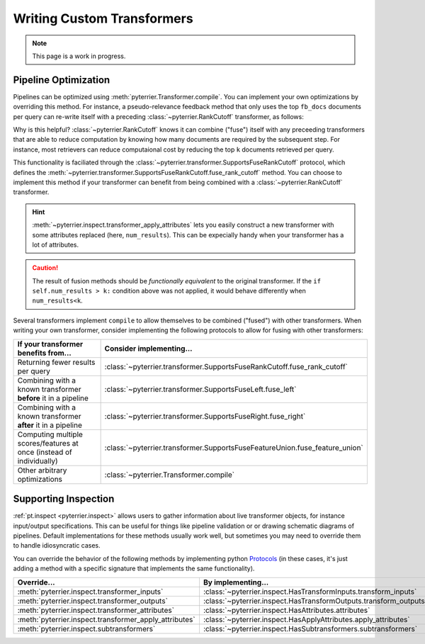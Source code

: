 Writing Custom Transformers
=====================================

.. note::
    This page is a work in progress.



Pipeline Optimization
-------------------------------------

Pipelines can be optimized using :meth:`pyterrier.Transformer.compile`. You can implement your own
optimizations by overriding this method. For instance, a pseudo-relevance feedback method that only uses the
top ``fb_docs`` documents per query can re-write itself with a preceding :class:`~pyterrier.RankCutoff` transformer,
as follows:

.. code-block:: python
    :caption: Optimizing a pseudo-relevance feedback transformer by implementing ``compile()``.

    class MyPrf(pt.Transformer):
        ...
        def compile(self) -> pt.Transformer:
            return pt.RankCutoff(self.fb_docs) >> self

Why is this helpful? :class:`~pyterrier.RankCutoff` knows it can combine ("fuse") itself with any preceeding
transformers that are able to reduce computation by knowing how many documents are required by the subsequent step.
For instance, most retrievers can reduce computaional cost by reducing the top ``k`` documents retrieved per query.

This functionality is faciliated through the :class:`~pyterrier.transformer.SupportsFuseRankCutoff` protocol, which defines
the :meth:`~pyterrier.transformer.SupportsFuseRankCutoff.fuse_rank_cutoff` method. You can choose to implement this
method if your transformer can benefit from being combined with a :class:`~pyterrier.RankCutoff` transformer.

.. code-block:: python
    :caption: Implementing ``fuse_rank_cutoff`` to allow combining with ``RankCutoff``.

    class MyRetriever(pt.Transformer):
        ...
        def fuse_rank_cutoff(self, k: int) -> Optional[pt.Transformer]:
            if self.num_results > k:
                return pt.inspect.transformer_apply_attributes(self, num_results=k)

.. hint::
    :meth:`~pyterrier.inspect.transformer_apply_attributes` lets you easily construct a new transformer with some attributes
    replaced (here, ``num_results``). This can be expecially handy when your transformer has a lot of attributes.

.. caution::
    The result of fusion methods should be *functionally equivalent* to the original transformer. If the
    ``if self.num_results > k:`` condition above was not applied, it would behave differently when ``num_results<k``.


Several transformers implement ``compile`` to allow themselves to be combined ("fused") with other transformers. When
writing your own transformer, consider implementing the following protocols to allow for fusing with other transformers:

+----------------------------------------------------------------------+-----------------------------------------------------------------------------+
| If your transformer benefits from...                                 | Consider implementing...                                                    |
+======================================================================+=============================================================================+
| Returning fewer results per query                                    | :class:`~pyterrier.transformer.SupportsFuseRankCutoff.fuse_rank_cutoff`     |
+----------------------------------------------------------------------+-----------------------------------------------------------------------------+
| Combining with a known transformer **before** it in a pipeline       | :class:`~pyterrier.transformer.SupportsFuseLeft.fuse_left`                  |
+----------------------------------------------------------------------+-----------------------------------------------------------------------------+
| Combining with a known transformer **after** it in a pipeline        | :class:`~pyterrier.transformer.SupportsFuseRight.fuse_right`                |
+----------------------------------------------------------------------+-----------------------------------------------------------------------------+
| Computing multiple scores/features at once (instead of individually) | :class:`~pyterrier.transformer.SupportsFuseFeatureUnion.fuse_feature_union` |
+----------------------------------------------------------------------+-----------------------------------------------------------------------------+
| Other arbitrary optimizations                                        | :class:`~pyterrier.Transformer.compile`                                     |
+----------------------------------------------------------------------+-----------------------------------------------------------------------------+


Supporting Inspection
-------------------------------------

:ref:`pt.inspect <pyterrier.inspect>` allows users to gather information about live transformer objects, for instance
input/output specifications. This can be useful for things like pipeline validation or or drawing schematic diagrams of pipelines.
Default implementations for these methods usually work well, but sometimes you may need to override them to handle idiosyncratic cases.

You can override the behavior of the following methods by implementing python
`Protocols <https://typing.python.org/en/latest/spec/protocol.html>`__ (in these cases, it's just adding a
method with a specific signature that implements the same functionality).

+---------------------------------------------------------+--------------------------------------------------------------------+
| Override...                                             | By implementing...                                                 |
+=========================================================+====================================================================+
| :meth:`pyterrier.inspect.transformer_inputs`            | :class:`~pyterrier.inspect.HasTransformInputs.transform_inputs`    |
+---------------------------------------------------------+--------------------------------------------------------------------+
| :meth:`pyterrier.inspect.transformer_outputs`           | :class:`~pyterrier.inspect.HasTransformOutputs.transform_outputs`  |
+---------------------------------------------------------+--------------------------------------------------------------------+
| :meth:`pyterrier.inspect.transformer_attributes`        | :class:`~pyterrier.inspect.HasAttributes.attributes`               |
+---------------------------------------------------------+--------------------------------------------------------------------+
| :meth:`pyterrier.inspect.transformer_apply_attributes`  | :class:`~pyterrier.inspect.HasApplyAttributes.apply_attributes`    |
+---------------------------------------------------------+--------------------------------------------------------------------+
| :meth:`pyterrier.inspect.subtransformers`               | :class:`~pyterrier.inspect.HasSubtransformers.subtransformers`     |
+---------------------------------------------------------+--------------------------------------------------------------------+
